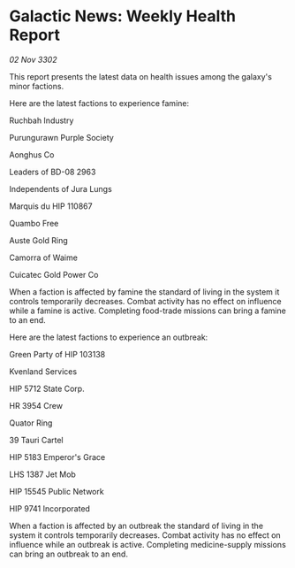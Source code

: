 * Galactic News: Weekly Health Report

/02 Nov 3302/

This report presents the latest data on health issues among the galaxy's minor factions. 

Here are the latest factions to experience famine: 

Ruchbah Industry 

Purungurawn Purple Society 

Aonghus Co 

Leaders of BD-08 2963 

Independents of Jura Lungs 

Marquis du HIP 110867 

Quambo Free 

Auste Gold Ring 

Camorra of Waime 

Cuicatec Gold Power Co 

When a faction is affected by famine the standard of living in the system it controls temporarily decreases. Combat activity has no effect on influence while a famine is active. Completing food-trade missions can bring a famine to an end. 

Here are the latest factions to experience an outbreak: 

Green Party of HIP 103138 

Kvenland Services 

HIP 5712 State Corp. 

HR 3954 Crew 

Quator Ring 

39 Tauri Cartel 

HIP 5183 Emperor's Grace 

LHS 1387 Jet Mob 

HIP 15545 Public Network 

HIP 9741 Incorporated 

When a faction is affected by an outbreak the standard of living in the system it controls temporarily decreases. Combat activity has no effect on influence while an outbreak is active. Completing medicine-supply missions can bring an outbreak to an end.